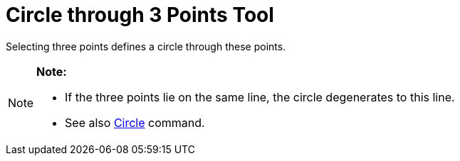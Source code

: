 = Circle through 3 Points Tool

Selecting three points defines a circle through these points.

[NOTE]

====

*Note:*

* If the three points lie on the same line, the circle degenerates to this line.
* See also xref:/commands/Circle_Command.adoc[Circle] command.

====
